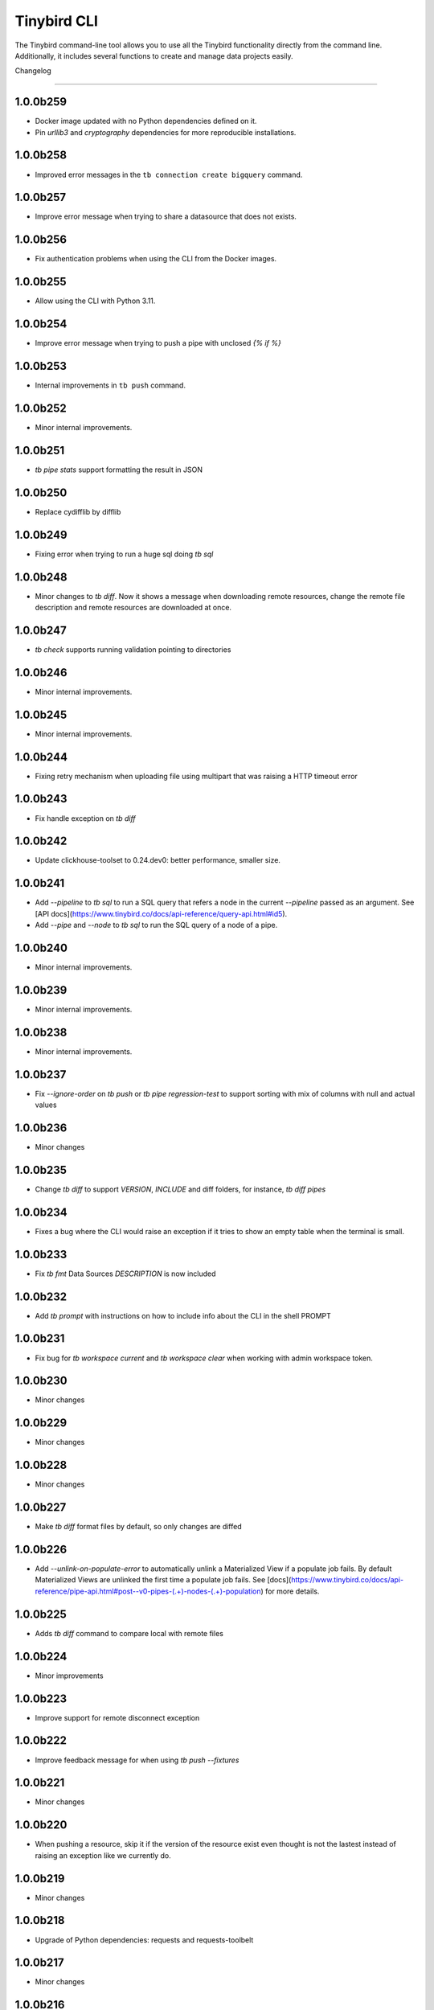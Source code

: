 Tinybird CLI
============

The Tinybird command-line tool allows you to use all the Tinybird functionality directly from the command line. Additionally, it includes several functions to create and manage data projects easily.

Changelog

---------

1.0.0b259
*********

- Docker image updated with no Python dependencies defined on it.
- Pin `urllib3` and `cryptography` dependencies for more reproducible installations.

1.0.0b258
*********

- Improved error messages in the ``tb connection create bigquery`` command.

1.0.0b257
*********

- Improve error message when trying to share a datasource that does not exists.

1.0.0b256
*********

- Fix authentication problems when using the CLI from the Docker images.

1.0.0b255
*********

- Allow using the CLI with Python 3.11.

1.0.0b254
*********

- Improve error message when trying to push a pipe with unclosed `{% if %}`  

1.0.0b253
*********

- Internal improvements in ``tb push`` command.

1.0.0b252
*********

- Minor internal improvements.

1.0.0b251
*********

- `tb pipe stats` support formatting the result in JSON

1.0.0b250
*********

- Replace cydifflib by difflib

1.0.0b249
*********

- Fixing error when trying to run a huge sql doing `tb sql`

1.0.0b248
*********

- Minor changes to `tb diff`. Now it shows a message when downloading remote resources, change the remote file description and remote resources are downloaded at once.

1.0.0b247
*********

- `tb check` supports running validation pointing to directories 

1.0.0b246
*********

- Minor internal improvements.

1.0.0b245
*********

- Minor internal improvements.

1.0.0b244
*********

- Fixing retry mechanism when uploading file using multipart that was raising a HTTP timeout error

1.0.0b243
*********

- Fix handle exception on `tb diff`

1.0.0b242
*********

- Update clickhouse-toolset to 0.24.dev0: better performance, smaller size.

1.0.0b241
*********

- Add `--pipeline` to `tb sql` to run a SQL query that refers a node in the current `--pipeline` passed as an argument. See [API docs](https://www.tinybird.co/docs/api-reference/query-api.html#id5).
- Add `--pipe` and `--node` to `tb sql` to run the SQL query of a node of a pipe.

1.0.0b240
*********

- Minor internal improvements.

1.0.0b239
*********

- Minor internal improvements.

1.0.0b238
*********

- Minor internal improvements.

1.0.0b237
*********

- Fix `--ignore-order` on `tb push` or `tb pipe regression-test` to support sorting with mix of columns with null and actual values

1.0.0b236
*********

- Minor changes

1.0.0b235
*********

- Change `tb diff` to support `VERSION`, `INCLUDE` and diff folders, for instance, `tb diff pipes`

1.0.0b234
*********

- Fixes a bug where the CLI would raise an exception if it tries to show an empty table when the terminal is small.

1.0.0b233
*********

- Fix `tb fmt` Data Sources `DESCRIPTION` is now included

1.0.0b232
*********

- Add `tb prompt` with instructions on how to include info about the CLI in the shell PROMPT

1.0.0b231
*********

- Fix bug for `tb workspace current` and `tb workspace clear` when working with admin workspace token.

1.0.0b230
*********

- Minor changes

1.0.0b229
*********

- Minor changes

1.0.0b228
*********

- Minor changes

1.0.0b227
*********

- Make `tb diff` format files by default, so only changes are diffed

1.0.0b226
*********

- Add `--unlink-on-populate-error` to automatically unlink a Materialized View if a populate job fails. By default Materialized Views are unlinked the first time a populate job fails. See [docs](https://www.tinybird.co/docs/api-reference/pipe-api.html#post--v0-pipes-(.+)-nodes-(.+)-population) for more details.

1.0.0b225
*********

- Adds `tb diff` command to compare local with remote files

1.0.0b224
*********

- Minor improvements

1.0.0b223
*********

- Improve support for remote disconnect exception

1.0.0b222
*********

- Improve feedback message for when using `tb push --fixtures`

1.0.0b221
*********

- Minor changes

1.0.0b220
*********

- When pushing a resource, skip it if the version of the resource exist even thought is not the lastest instead of raising an exception like we currently do.

1.0.0b219
*********

- Minor changes

1.0.0b218
*********

- Upgrade of Python dependencies: requests and requests-toolbelt

1.0.0b217
*********

- Minor changes

1.0.0b216
*********

- Minor changes

1.0.0b215
*********

- Minor changes

1.0.0b214
*********

- Better `tb create workspace` help, it explains what `--user_token` does
- Display the name prompt when needed, and not requesting a non-valid option


1.0.0b213
*********

- Fix `tb fmt` with files that have `VERSION 0`

1.0.0b212
*********

- Fixed JSON output format for `tb pipe data --format json ...`

1.0.0b211
*********

- Added automatic retries in timeout errors from server.
- Updated the error message handling for unsuccesful requests for populate status: this separates confirmed errors and cancellations from other possible errors where the state of the job is not known.

1.0.0b210
*********

- Added warning messages when pushing a materialized pipe.

1.0.0b209
*********

- Fixed erroneous populate when running push pipe force if the source datasource file is not found locally.

1.0.0b208
*********

- Skipping `.incl` files when running `tb push` as they are included files that shouldn't need to be pushed

1.0.0b207
*********

- Fixed URL to API host in auth success reminder message.
- Fixed URL to UI host with user tokens in auth interactive prompt.

1.0.0b206
*********

- Added -h alias for commands help

1.0.0b205
*********

- Improved handling of some SQL queries.

1.0.0b204
*********

- Fix `tb test run <file> --fail` to show only failed tests.

1.0.0b203
*********

- Append a new node to a Pipe fixed: `tb pipe append`.

1.0.0b202
*********

- When running `tb auth --host XXXX`, we strip the host parameter to keep just the domain (https://XXXX.tinybird.co)

1.0.0b201
*********

- Improved how we deal with `workspace_map` replacements, making it more flexible, and less prone to errors.

1.0.0b200
*********

- Revisited the `tb test` suite, now reduced to `tb test [init,run,parse]`, simplified the tests, and based in the YAML format.

1.0.0b199
*********

- Better error message on missing arguments to `tb datasource append`.

1.0.0b198
*********

- When running the pipe checker, we were checking that the processed bytes of the new version not to increase more than 25%. Now, this validation will be optional.

1.0.0b197
*********

- When running the pipe checker, we were checking that the processed bytes of the new version not to increase more than 25%. Now, this validation will be optional.

1.0.0b196
*********

- Improve delete Data Source prompt message when they are the target of materialized views.

1.0.0b195
*********

- Minor internal fixes and improvements.

1.0.0b194
*********

- Support for role management using the subcommand `tb workspace members set-role`.

1.0.0b193
*********

- Improve `tb fmt`, now Python code is better formatted

1.0.0b192
*********

- Allow to hide token values in the output using the `--hide-tokens` flag.

1.0.0b191
*********

- Add Data Source dependency information to `tb datasource rm`, also allowing Data Source forced deletion if it is the target of a materialized view.

1.0.0b190
*********

- Pipe checker to support non-json endpoints (.ndjson, .csv)

1.0.0b189
*********

- Minor internal fixes and improvements.

1.0.0b188
*********

- Improve error reporting when `tb push pipe_file` and there's a timeout

1.0.0b187
*********

- Minor fixes in `tb fmt`

1.0.0b186
*********

- Added a workspace creation wizard, triggered by calling `tb workspace create` without additional arguments.
- Added the new option `--starter-kit` to the `tb workspace create` command to allow applying an starter kit during workspace creation.

1.0.0b185
*********

- Minor fix in `tb fmt` to better report usage

1.0.0b184
*********

- Add `tb fmt datafile_path` to format a local datafile

1.0.0b183
*********

- Fix `tb pipe data` to actually respect the query pass as parameter

1.0.0b182
*********

- Fix when running `regression-test`

1.0.0b181
*********

- Add option to truncate all depending Data Sources in cascade using a new flag `tb truncate --cascade DS_name`

1.0.0b180
*********

- Remove when running `tb push` or `tb regression-test`  the validation of response time not increasing > 25% as the response time can variate according the the status of the cluster. Instead we have added a validation of the bytes read as it remains constant

1.0.0b179
*********

- Improve error reporting

1.0.0b178
*********

- Fix issue when dealing with server gateway errors

1.0.0b177
*********

- Internal improvements when dealing with server gateway errors

1.0.0b176
*********

- Added `--override-datasource` to `tb push` to override an existing Data Source by a new one with different settings when creating a Materialized View

1.0.0b175
*********

- Avoid requesting `used_by` field when doing calls to `/v0/datasources` to avoid unncessary work

1.0.0b174
*********

- Added `--ignore-empty` to `tb datasource replace` to not throw error if the data is empty

1.0.0b173
*********

- Fix: avoid removing a Pipe when running `tb push --force` and the push fails because there's an error in any Node. If the Pipe can't be overridden, the current Pipe remains untouched.
- Fix: avoid removing the Data Source of a Materialized View when running `tb push --force`. The Materialized View gets unlinked, but the Data Source won't be removed.

1.0.0b172
*********

- Added support for CODECS when using json schemas in .datasource files

1.0.0b171
*********

- When doing `tb push` or `tb regression-test`, the pipe checker will verify if new versions of the endpoint does not have a degradation of respose time.

1.0.0b170
*********

- Update clickhouse-toolset to 0.21.dev0 to provide better dependency detection when pushing projects.

1.0.0b169
*********

- Added `api` column to `tb auth ls` output.

1.0.0b168
*********

- Fix encoding when pushing a pipe.

1.0.0b167
*********

- Added new workspace members management commands.

1.0.0b166
*********

- Fix `tb datasource append` command by making URL not mandatory.

1.0.0b165
*********

- Add mandatory target Data Source argument for most `tb datasource X` commands.

1.0.0b164
*********

- Fix bug `tb workspace delete` should ask for a user token if not provided.

1.0.0b163
*********

- Add `--token` as a valid flag for `tb auth`.

1.0.0b162
*********

- Internal fix

1.0.0b161
*********

- Add support for modifying the Data Source TTL

1.0.0b160
*********

- Fix default array values in Data Source Schemas: `arr Array(String) DEFAULT ['-']`

1.0.0b159
*********
- Added `tb datasource share` to be able to share a datasource with another workspace
- Added `--fork` option to `tb workspace create` to share all the datasources when the workspace gets created

1.0.0b158
*********

- Change `tb workspace clear` to skip Shared Data Sources correctly.

1.0.0b157
*********

- Remove `--populate-sql-condition` alias since it was misleading, it's enough with `tb push pipe --populate --sql-condition "the_condition"``

1.0.0b156
*********

- Improved `tb auth`. Now it automatically selects the proper region based on the provided token.

1.0.0b155
*********

- Partially fix a bug that makes comments and SQL formatting to change before pushing a datafile

1.0.0b154
*********

- Fixed problem with update version warning being displayed when using `--token`. Now the update version warning is never displayed with this command.

1.0.0b153
*********

- New `tb pipe populate` command

1.0.0b152
*********

- Deprecate ENGINE_FULL option.

1.0.0b151
*********

- Update command `tb workspace clear`. Now deletes all files in the workspace, not only the ones you have in your local folder.


1.0.0b150
*********

- Added option `--sample-by-params` when running `tb push -f` or `tb pipe regression-test` to specify the number of sample calls to validate against. For each combination of query parameters, we will sample the data and validate the results.

1.0.0b149
*********

- Update clickhouse-toolset to 0.20.dev0

1.0.0b148
*********

- Add `tb pipe publish` and `tb pipe unpublish` commands

1.0.0b147
*********

- Add `--recursive` flag to `tb dependencies` to get recursive dependencies
- Add `--populate-sql-condition` as an alias for `tb push pipe --populate --sql-condition`

1.0.0b146
*********

- Improved documentation on `tb test` commands
- Improved readibility of `tb test`
- `tb test run` return non-zero exit code on failure
- `--fixtures` option NDJSON fixtures (only CSV was supported before)

1.0.0b145
*********

- Add `--sql-condition` to send an arbitrary SQL condition together with the `--populate` flag when pushing a materialized pipe. See `tb push --help` for usage information.

1.0.0b144
*********

- Report errors 500

1.0.0b143
*********

- Add support to create/update tokens from datasource definition

1.0.0b142
*********

- When running the pipe checker, checker endpoints will added to the TOKEN scope if token is specified

1.0.0b141
*********

- Publishing Docker images for linux/arm64 arch next to the existing linux/amd64 arch

1.0.0b140
*********

- Fix CLI for OS without clickhouse-toolset available

1.0.0b139
*********

- Add force format option (json) to datasource / pipe ls

1.0.0b138
*********

- Fix CLI for OS without clickhouse-toolset available

1.0.0b137
*********

- Drop support for `--skip-table-checks`

1.0.0b136
*********

- Deprecate `--skip-table-checks`

1.0.0b135
*********

- Update clickhouse-toolset to 0.19.dev2

1.0.0b134
*********

- Update clickhouse-toolset to 0.19.dev0: Improved performance and better checks around ClickHouse functions

1.0.0b133
*********

- Now `tb check` verifies also query syntax

1.0.0b132
*********

- Upgraded click package from version 7.0.0 to 8.0.0

1.0.0b131
*********

- New tb test feature.

1.0.0b130
*********

- Fix tinybird-cli releases for python 3.10

1.0.0b129
*********

- Connectors performing multiple appends at once but honoring GCP limitations

1.0.0b128
*********

- Changed the HTTP Client for the CLI

1.0.0b127
*********

- Added new metrics about endpoint response times (max,min,mean,median an p90) on `pipe` command `regression-test`

1.0.0b126
*********

- Connectors fixes and improvements

1.0.0b125
*********

- Connectors performing multiple appends at once to improve performance

1.0.0b124
*********

- Fixes in `tb materialize`
- Now `tb materialize` properly supports `--prefix` and datafiles with `VERSION`
- Removed unneeded prompts, the command does not ask you to override resources when it's not necessary
- Changed command prompts so they explain better the action to be performed
- Added `tb materialize` documentation

1.0.0b123
*********

- Revert to 1.0.0b121

1.0.0b122
*********

- Update clickhouse-toolset to 0.17.dev2: Improved performance and better checks around ClickHouse functions

1.0.0b121
*********

- Connectors fix and improvements

1.0.0b120
*********

- Added `--failfast/-ff` and `--ignore-order` to `tb pipe regression-test` and `tb push`

1.0.0b119
*********

- Add support for creating/deleting workspaces

1.0.0b118
*********

- Improved syntax error reporting

1.0.0b117
*********

- Fix dependencies check on `tb push`

1.0.0b116
*********

- Return better error when accessing wrong resources

1.0.0b115
*********

- `tb materialize` command now is interactive

1.0.0b114
*********

- Add support for description in datasources

1.0.0b113
*********

- Fixed problem with tb push datasource

1.0.0b112
*********

- Fixed problem with web requests on Windows

1.0.0b111
*********

- Requests send by the checker will be tag to avoid running always, so we can ignore them if run again the checker
- Now checker will run a sample of requests by each group of params. This way, we improve the coverage of the endpoints
- Improve checker diff to provide much more feedback when something is different between original result and checker one

1.0.0b110
*********

- Nodes with TYPE materialized won't be published as endpoints anymore. This was a historic design decision we are changing due to multiple side effects.
- This change adds a breaking change: if you had a pipe using the name of a materialized node, and the materialized node is not published as an endpoint the pipe won't work. To fix the issue you have to make your pipes depend on the Materialized Node target Data Source.

1.0.0b109
*********

- Improve feedback if server returns something that the HTTP Client can not parse

1.0.0b108
*********

- Replace `--populate --sample` by `--populate --subset`, since `sample` was misleading.

1.0.0b107
*********

- Add option --skip-incompatible-partition-key when replacing a data source with condition, i.e: `tb datasource replace <name> --skip-incompatible-partition-key`

1.0.0b106
*********

- Fixed push Kafka DS with custom columns (!3079)

1.0.0b105
*********

- Change `tb pipe ls`, now it returns when a pipe was modified and not just when it was created

1.0.0b104
*********

- Fix CLI format auto detection with URLs (!3054)

1.0.0b103
*********

- Fix `tb push path/` allowing to push the content of a directory.

1.0.0b102
*********

- Add option to clear the workspace by running `tb workspace clear`

1.0.0b101
*********

- Add support for Parquet files

1.0.0b100
*********

- Add `tb materialize path/to/pipe.pipe node_name`. It analyzes the `node_name` SQL query to generate the `.datasource` and `.pipe` files needed to push a new materialize view.

1.0.0b99
********

- Fix broken release 1.0.0b98. The published package missed one dependency required for some commands.

1.0.0b98
********

- `tb auth --interactive` now supports custom regions

1.0.0b97
********

- Add `--sample` option for `--populate`

1.0.0b96
********

- Use 'replace' instead of 'append' when pushing fixtures.

1.0.0b95
********

- Fix broken release 1.0.0b94.

1.0.0b94
********

- Changed the name for workspace plans.

1.0.0b93
********

- Improved error message format pushing a pipe.

1.0.0b92
********

- Added a new command to perform regression tests. See `tb pipe regression-test --help` for more information about the new command.

1.0.0b91
********

- Update clickhouse-toolset to 0.15dev1: Performance improvements in query parsing and replacement and fixes an issue with the M1 build depending on system libraries.

1.0.0b90
********

- Rollback to 1.0.0b88

1.0.0b89
********

- Update clickhouse-toolset to 0.15dev0: Performance improvements in query parsing and replacement and fixes an issue with the M1 build depending on system libraries.


1.0.0b88
********

- Increased timeout for `tb dependencies` for situations where a Data Source contains a large number of dependent Data Sources.


1.0.0b87
********

- Added a way to check the dependencies of a Data Source that would be affected by a partial replace. Example: `tb dependencies --datasource my_datasource --check-for-partial-replace`

1.0.0b86
********

- Return 1 as an exit code (not zero) in case of a problem appending to a datasource

1.0.0b85
********

- Checker should raise an error when fails retrieving most common requests while performing regression tests

1.0.0b84
********

- Improved error message suggesting `--skip-table-checks`
- Return file path for `push` errors

1.0.0b83
********

- Fixed a bug when pushing a pipe with the `TOKEN` command

1.0.0b82
********

- Forcing checker to be a standard pipe even when pushing with force a materialized view pipe

1.0.0b81
********

- Improve message showed in imports/replaces when the operation is not correctly configured.

1.0.0b80
********

- When pulling a resource with versioned dependencies, dependecy names are correctly replaced by the original names

1.0.0b78
********

- When pushing a new resource with versioning, sucessful create message displays the name with the version

1.0.0b77
********
- Changed dry-run prompts to include resources versions

1.0.0b76
********
- Fix authentication using localhost without http/https prefix

1.0.0b75
********
- Add `delete` subcommand to datasource to delete rows matching a SQL condition

1.0.0b74
********
- Fixed problem with new version warning not being displayed

1.0.0b73
********
- Added shortcut `-i` to `tb auth --interactive`
- Removed explorations folder as it is not used and cause confusion

1.0.0b72
********
- Update clickhouse-toolset to 0.14dev1.

1.0.0b71
********
- Fix TABLE macro to work with shared data sources

1.0.0b70
********
- Update clickhouse-toolset to 0.14dev0.

1.0.0b69
********
- Removed `--skip_update_validation` in favor of `--version_warning`

1.0.0b68
********
- Fix installation when the toolset binary dependency isn't available. Improve OSX 11 support.

1.0.0b67
********
- Add support to validate and replace queries locally (on selected architectures and OSs).

1.0.0b66
********
- Added support for multi-region auth

1.0.0b65
********
- Fixes a problem when pushing a Kafka Data Source with the new `KAFKA_STORE_RAW_VALUE` key.
- Improved the message shown when a user tries to `push --force` a Kafka Data Source.
- When using Snowflake connector, the CSV exported to TB will be represented by and empty space between delimeters ( ex: `,,`)

1.0.0b64
********
- Fixes tb auth when already ran a sucessful auth

1.0.0b63
********
- Fix Auth error when trying to remove datasource/pipe

1.0.0b62
********
- Added `--timeout` option when running `tb push <PIPE>`

1.0.0b61
********
- CLI client will retry when reach request limit (HTTP code 429)

1.0.0b60
********
- `push`, `pull` and `append` now work with NDJSON

1.0.0b59
********
- Improve CLI message when GCS compose does not have data because SQL query did not return any

1.0.0b58
********
- Added option `--skip-update-validation` to skip the update validation that the CLI does to check for a new version

1.0.0b57
********
- Support `--token` and `--host` param for `auth` and `workspace` commands. This is useful when you want to automate commands via shell scripts or similar and you want to pass those parameters via environment variables without having to do `tb auth` with the token prompt. For instance `tb --token <token> workspace ls` will list the workspaces for the token passed as a parameter.

1.0.0b56
********
- Fixed push when shared datasources are used in a SQL. Shared datasources names are pushed as-is.

1.0.0b55
********
- Removed the following 'tb auth' commands: 'tb auth use', 'tb auth ls', 'tb auth add', and 'tb auth rm'.
- Fixed 'tb workspace ls' command to list correctly the workspaces a user has access to.
- Added 'tb workspace use' command to switch between the workspaces a user has access to.

1.0.0b54
********
- Fixed push pipes with escaped quotes
- Bump snowflake client to 2.6.1

1.0.0b53
********
- Changed `tb datasource generate` and `tb datasource analyze` to use the new `v0/analyze` API. It works with local and remote CSV and NDJSON files and Snowflake tables.

1.0.0b52
********
- Added the posibility of using env variables in a template. For example, you can have a statements like this

```
INCLUDE "includes/${env}_secrests.incl"
```

and call tb like this

```
env=test tb push file.datasource
```
- Added --no-versions to push so dependencies versions are not used. Useful for data migrations.



1.0.0b51
********
- Changed internal user authentication.
- Added the possibility to use a workspace as a dependecy. See `tb push --workspace` option.

1.0.0b50
********
- ``Fixed`` Fixed duplicated rows in snowflake connector import

1.0.0b49
********
- Fixed snowflake secrets file generation when running `tb auth --connector snowflake` wizard

1.0.0b48
********
- When new version available, the message will return the pip command to execute


1.0.0b47
********
- Fix error given when trying to delete a non-existent data source
- Add flag to save data sources and pipes into their own directories, it respects the default behaviour
- Instead of avoid push an already defined data source from a materialized node, only raise an error if the schema and the engine don't match
- Capture error properly during a populate job that fails


1.0.0b46
********
- Enable connection commands
- Support push and pull Kafka Data Sources

1.0.0b45
********
- Add `shared from` to the `datasource ls` command to show Data Source's original Workspace.


1.0.0b44
********

- Support SQL in nodes with no indentation
- Standardize `ls` command output
- Add `--only-response-times` flag when pushing a pipe. It'll just run regression tests related to check response times


1.0.0b43
********

- Improve pull command to make it able to interact with shared Data Sources.


1.0.0b42
********

- Improve parser's error handling of files: add line number


1.0.0b41
********

- Fix URL escaping with tb generate


1.0.0b40
********

- Automatically prettify .tinyb files


1.0.0b39
********

- Improved host option. You can use URLs ended with a backslash or not. Example: `tb --host https://my-host/ auth`


1.0.0b38
********

- Fixed misleading warnings when pushing a pipe, related to join tables.
- Fixed a bug parsing the data sources statistics when running ``tb datasource ls``
- Changed error message in case the datasource pushed has incorrect syntax, now it gives hints on the part of the schema that is wrong.


1.0.0b37
********

- Gives better error messages in case the SQL in a node exceeds the current size limits (8KB).


1.0.0b36
********

- The option `--ignore-sql-errors` in `tb push` is no longer needed as we have fixed one of the underlying issues that was forcing its use on certain occasions.


1.0.0b35
********

- Added ``tb connection' commands``. Supported connectors: Kafka
- Added ``tb datasource connect <id>`` command. Supported connectors: Kafka

1.0.0b34
********

- Improved the message showed in case a Pipe being pushed gets removed in the middle of the operation.
- Improved the way the CLI detect changes when working with resources with and without prefixes.


1.0.0b33
********

- Enables the possibility to add new columns to an existing datasource.


1.0.0b32
********

- Fix ``drop-prefix`` command, now it drops first pipes and its dependencies and then source data sources


1.0.0b31
********

- Do no report negative lines on append
- Auth improvements and changes. Credentials precendence set to `--token` => `TB_TOKEN` envvar => `.tinyb` file.


1.0.0b30
********

- Improve server error handling and sort datasource's dependencies.
- Fix the Job tracking in cli operations when the Job enters cancelled status.
- Fix returning an error if there are wrong options when creating a data source


1.0.0b29
********

- Added support for Python 3.9


1.0.0b28
********

- Changed ``--skip-table-check`` error message to indicate how to use the flag
- Fixed checking Content-Type header


1.0.0b27
********

- Added flag ``--skip-table-check`` to skip materialized view and table checks

1.0.0b26
********

- Fix regression tests execution.

1.0.0b25
********

- Added support for job cancellation `tb job cancel <job_id>`

1.0.0b24
********

- Added support for `ingesting data from Snowflake <https://docs.tinybird.co/cli/snowflake.html>`_


1.0.0b23
********

- Added support for truncate operations `tb datasource truncate <datasource_name>`
- Added support for replace operations `tb datasource replace <datasource_name> <URL or file>`
- Added support for replace with condition operations `tb datasource replace <datasource_name> <URL or file> --sql-condition="country='ES'"`
- Added support for `ingesting data from BigQuery <https://docs.tinybird.co/cli/bigquery.html>`_
- Fix --wait option on populate
- Report progress bar when waiting for a populate job to finish
- Pull also resources with prefixes
- Disable detecting TOKEN envvar
- Fix auth from other commands


1.0.0b22
********

- Add support for ``ENGINE_SETTINGS`` and ``ENGINE_TTL``


1.0.0b21
********

- Added population time to populate pipe option. It returns the actual population time from the population job when debug is used along with populate and wait options.

1.0.0b20
********

- Add missing dependency. It fixes version 1.0.0b19

1.0.0b19
********

- Remove red color on pull (#847) (!1243)
- Change color palette feedback (!1243)
- When doing a query against a datasource that doesn't exist, the CLI returns a proper error (#846) (!1243)
- Fix 'blog_log' key error when pulling (#656) (!1243)
- Make tb commands async (!1243)
- Display a warning if there is a more recent version (#950) (!1243)

1.0.0b18
********

- Fix sql command (!1264)

1.0.0b17
********

- Fix auth CLI workspace commands (!1256)

1.0.0b16
********

- Add CLI workspace commands (!1246)

1.0.0b15
********

- Support for CSV and JSON output to "sql" CLI command
- Fixed ``datasource rm`` command not working when there is a MV pointing to the datasource being removed


1.0.0b14
********

- Added missed dependency. It fixes version 1.0.0b13.


1.0.0b13
********

- Added wait option to push command for waiting the populate job to finish.
- Fixed appending large files (more than 2GB). Now, files are uploaded using multipart and without loading the whole file in memory. (!833)(!1221)
- Added feedback about appended rows, total rows and errors to append command output  (!1205)

1.0.0b12
********

- Added support for `ENGINE options to match the API parameters <https://docs.tinybird.co/api-reference/datasource-api.html#engines-parameters-and-options>`_
- Deprecating ENGINE_FULL, SORTING_KEY, PRIMARY_KEY, SAMPLING_KEY, and TTL options.
- Added job commands to list jobs and see job details
- Added pipe_stats command
- New set of tokens are created per prefix
- Fixed drop-prefix to remove resources in the right order

1.0.0b11
********

- Better error reporting when a table for a data source does not exist (!1020)

1.0.0b10
********

- Better error reporting when pushing a not supported file extension (!966)

1.0.0b9
*******

- Fix parsing schemas in datasource files when using aggregate function (!956)

1.0.0b8
*******

- Fix CLI error when pushing fixtures (!938)

2020-08-28 1.0.0b7
******************

- Support for Python versions 3.6, 3.7 and 3.8 for both MacOSX and Linux

2020-08-26: 1.0.0b6
*******************

- Fixes saving pipe descriptions on pull and push


2020-08-24: 1.0.0b5
*******************
- Fixes appending a datasource from a URL


2020-08-10: 1.0.0b4
*******************
- Fixes the version parser.

2020-08-10: 1.0.0b3
*******************
- Limited the amount of rows fetched when running ``tb sql`` to 100. Added ``--row-limit``.
- Fixed warning when pipes use internal tables like ``datasources_ops_log``
- Raise an error when ``INSERT`` sql statement is used.
